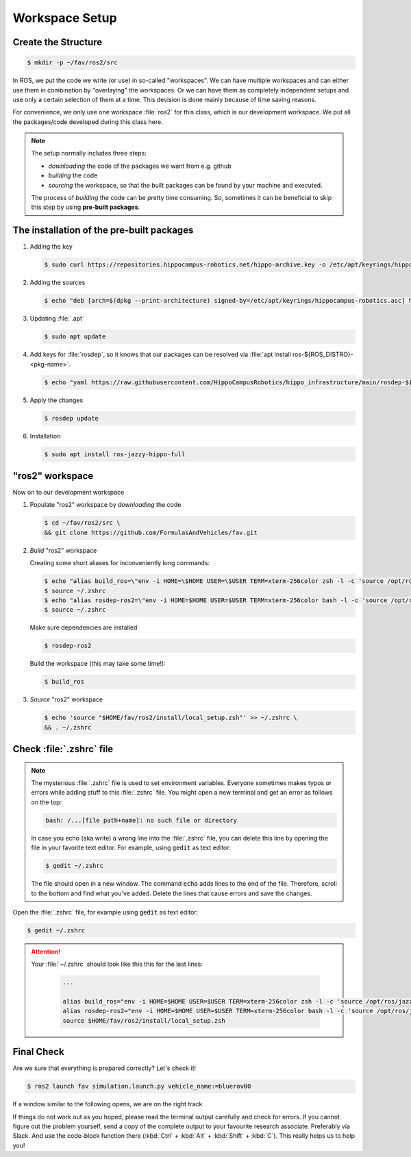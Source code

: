 Workspace Setup
###############

Create the Structure
====================

.. code-block:: console

   $ mkdir -p ~/fav/ros2/src

In ROS, we put the code we write (or use) in so-called "workspaces". 
We can have multiple workspaces and can either use them in combination by "overlaying" the workspaces. Or we can have them as completely independent setups and use only a certain selection of them at a time. This devision is done mainly because of time saving reasons.

For convenience, we only use one workspace :file:`ros2` for this class, which is our development workspace. We put all the packages/code developed during this class here.

.. note:: 
   The setup normally includes three steps:

   - *downloading* the code of the packages we want from e.g. github
   - *building* the code
   - *sourcing* the workspace, so that the built packages can be found by your machine and executed.
  
   The process of *building* the code can be pretty time consuming. So, sometimes it can be beneficial to skip this step by using **pre-built packages**.

The installation of the pre-built packages
==============================================

1. Adding the key

   .. code-block:: console

      $ sudo curl https://repositories.hippocampus-robotics.net/hippo-archive.key -o /etc/apt/keyrings/hippocampus-robotics.asc

2. Adding the sources

   .. code-block:: console

      $ echo "deb [arch=$(dpkg --print-architecture) signed-by=/etc/apt/keyrings/hippocampus-robotics.asc] https://repositories.hippocampus-robotics.net/ubuntu $(. /etc/os-release && echo $UBUNTU_CODENAME) main" | sudo tee /etc/apt/sources.list.d/hippocampus.list

3. Updating :file:`.apt`

   .. code-block:: console

      $ sudo apt update

4. Add keys for :file:`rosdep`, so it knows that our packages can be resolved via :file:`apt install ros-${ROS_DISTRO}-<pkg-name>`.

   .. code-block:: console

      $ echo "yaml https://raw.githubusercontent.com/HippoCampusRobotics/hippo_infrastructure/main/rosdep-${ROS_DISTRO}.yaml" | sudo tee /etc/ros/rosdep/sources.list.d/50-hippocampus-packages.list

5. Apply the changes

   .. code-block:: console

      $ rosdep update

6. Installation

   .. code-block:: console

      $ sudo apt install ros-jazzy-hippo-full

"ros2" workspace
====================

Now on to our development workspace

1. Populate "ros2" workspace by *downloading* the code

   .. code-block:: console

      $ cd ~/fav/ros2/src \
      && git clone https://github.com/FormulasAndVehicles/fav.git

2. *Build* "ros2" workspace


   Creating some short aliases for inconveniently long commands:

   .. code-block:: console

      $ echo "alias build_ros=\"env -i HOME=\$HOME USER=\$USER TERM=xterm-256color zsh -l -c 'source /opt/ros/jazzy/setup.zsh && cd \$HOME/fav/ros2 && colcon build --symlink-install --cmake-args --no-warn-unused-cli -DCMAKE_EXPORT_COMPILE_COMMANDS=ON'\"" >> ~/.zshrc
      $ source ~/.zshrc
      $ echo "alias rosdep-ros2=\"env -i HOME=$HOME USER=$USER TERM=xterm-256color bash -l -c 'source /opt/ros/jazzy/setup.bash && cd $HOME/ros2 && rosdep install --from-paths src -y --ignore-src'\"" >> ~/.zshrc
      $ source ~/.zshrc

   Make sure dependencies are installed

   .. code-block:: console

      $ rosdep-ros2

   Build the workspace (this may take some time!):

   .. code-block:: console

      $ build_ros



3. *Source* "ros2" workspace

   .. code-block:: console

      $ echo 'source "$HOME/fav/ros2/install/local_setup.zsh"' >> ~/.zshrc \
      && . ~/.zshrc

Check :file:`.zshrc` file
==========================

.. note:: 
   
   The mysterious :file:`.zshrc` file is used to set environment variables.
   Everyone sometimes makes typos or errors while adding stuff to this :file:`.zshrc` file. You might open a new terminal and get an error as follows on the top:

   .. code-block:: console

      bash: /...[file path+name]: no such file or directory

   
      
   In case you echo (aka write) a wrong line into the :file:`.zshrc` file, you can delete this line by opening the file in your favorite text editor. For example, using :code:`gedit` as text editor: 

   .. code-block:: console
      
      $ gedit ~/.zshrc

   The file should open in a new window. The command :code:`echo` adds lines to the end of the file. Therefore, scroll to the bottom and find what you've added. Delete the lines that cause errors and save the changes.


Open the :file:`.zshrc` file, for example using :code:`gedit` as text editor:

.. code-block:: console

   $ gedit ~/.zshrc

.. attention:: 

   Your :file:`~/.zshrc` should look like this this for the last lines:

      .. code-block:: 

         ...

         alias build_ros="env -i HOME=$HOME USER=$USER TERM=xterm-256color zsh -l -c 'source /opt/ros/jazzy/setup.zsh && cd $HOME/fav/ros2 && colcon build --symlink-install --cmake-args --no-warn-unused-cli -DCMAKE_EXPORT_COMPILE_COMMANDS=ON'"
         alias rosdep-ros2="env -i HOME=$HOME USER=$USER TERM=xterm-256color bash -l -c 'source /opt/ros/jazzy/setup.bash && cd $HOME/fav/ros2 && rosdep install --from-paths src -y --ignore-src'"
         source $HOME/fav/ros2/install/local_setup.zsh

Final Check
===========

Are we sure that everything is prepared correctly? Let's check it!

.. code-block:: console

   $ ros2 launch fav simulation.launch.py vehicle_name:=bluerov00

If a window similar to the following opens, we are on the right track

.. image:: /res/images/gazebo_test.png

If things do not work out as you hoped, please read the terminal output carefully and check for errors. If you cannot figure out the problem yourself, send a copy of the complete output to your favourite research associate. Preferably via Slack. And use the code-block function there (:kbd:`Ctrl` + :kbd:`Alt` + :kbd:`Shift` + :kbd:`C`). This really helps us to help you!
